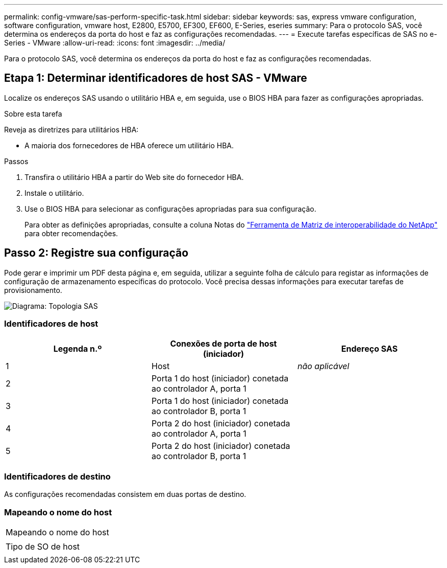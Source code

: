 ---
permalink: config-vmware/sas-perform-specific-task.html 
sidebar: sidebar 
keywords: sas, express vmware configuration, software configuration, vmware host, E2800, E5700, EF300, EF600, E-Series, eseries 
summary: Para o protocolo SAS, você determina os endereços da porta do host e faz as configurações recomendadas. 
---
= Execute tarefas específicas de SAS no e-Series - VMware
:allow-uri-read: 
:icons: font
:imagesdir: ../media/


[role="lead"]
Para o protocolo SAS, você determina os endereços da porta do host e faz as configurações recomendadas.



== Etapa 1: Determinar identificadores de host SAS - VMware

Localize os endereços SAS usando o utilitário HBA e, em seguida, use o BIOS HBA para fazer as configurações apropriadas.

.Sobre esta tarefa
Reveja as diretrizes para utilitários HBA:

* A maioria dos fornecedores de HBA oferece um utilitário HBA.


.Passos
. Transfira o utilitário HBA a partir do Web site do fornecedor HBA.
. Instale o utilitário.
. Use o BIOS HBA para selecionar as configurações apropriadas para sua configuração.
+
Para obter as definições apropriadas, consulte a coluna Notas do http://mysupport.netapp.com/matrix["Ferramenta de Matriz de interoperabilidade do NetApp"^] para obter recomendações.





== Passo 2: Registre sua configuração

Pode gerar e imprimir um PDF desta página e, em seguida, utilizar a seguinte folha de cálculo para registar as informações de configuração de armazenamento específicas do protocolo. Você precisa dessas informações para executar tarefas de provisionamento.

image::../media/sas_topology_diagram_conf-vmw.gif[Diagrama: Topologia SAS]



=== Identificadores de host

|===
| Legenda n.º | Conexões de porta de host (iniciador) | Endereço SAS 


 a| 
1
 a| 
Host
 a| 
_não aplicável_



 a| 
2
 a| 
Porta 1 do host (iniciador) conetada ao controlador A, porta 1
 a| 



 a| 
3
 a| 
Porta 1 do host (iniciador) conetada ao controlador B, porta 1
 a| 



 a| 
4
 a| 
Porta 2 do host (iniciador) conetada ao controlador A, porta 1
 a| 



 a| 
5
 a| 
Porta 2 do host (iniciador) conetada ao controlador B, porta 1
 a| 

|===


=== Identificadores de destino

As configurações recomendadas consistem em duas portas de destino.



=== Mapeando o nome do host

|===


 a| 
Mapeando o nome do host
 a| 



 a| 
Tipo de SO de host
 a| 

|===